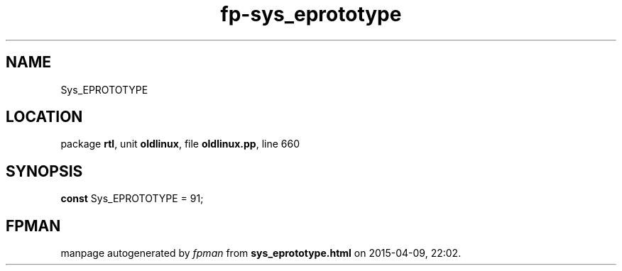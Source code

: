 .\" file autogenerated by fpman
.TH "fp-sys_eprototype" 3 "2014-03-14" "fpman" "Free Pascal Programmer's Manual"
.SH NAME
Sys_EPROTOTYPE
.SH LOCATION
package \fBrtl\fR, unit \fBoldlinux\fR, file \fBoldlinux.pp\fR, line 660
.SH SYNOPSIS
\fBconst\fR Sys_EPROTOTYPE = 91;

.SH FPMAN
manpage autogenerated by \fIfpman\fR from \fBsys_eprototype.html\fR on 2015-04-09, 22:02.

